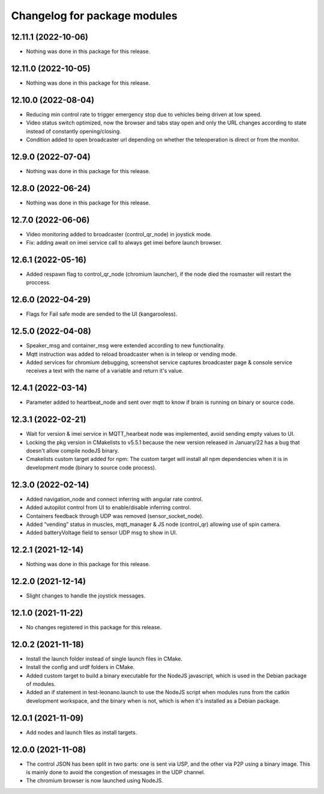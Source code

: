 ^^^^^^^^^^^^^^^^^^^^^^^^^^^^^
Changelog for package modules
^^^^^^^^^^^^^^^^^^^^^^^^^^^^^

12.11.1 (2022-10-06)
--------------------
* Nothing was done in this package for this release.

12.11.0 (2022-10-05)
--------------------
* Nothing was done in this package for this release.

12.10.0 (2022-08-04)
--------------------
* Reducing min control rate to trigger emergency stop due to vehicles being driven
  at low speed.
* Video status switch optimized, now the browser and tabs stay open and only the URL
  changes according to state instead of constantly opening/closing.
* Condition added to open broadcaster url depending on whether the teleoperation is
  direct or from the monitor.

12.9.0 (2022-07-04)
-------------------
* Nothing was done in this package for this release.

12.8.0 (2022-06-24)
-------------------
* Nothing was done in this package for this release.

12.7.0 (2022-06-06)
-------------------
* Video monitoring added to broadcaster (control_qr_node) in joystick mode.
* Fix: adding await on imei service call to always get imei before launch browser.

12.6.1 (2022-05-16)
-------------------
* Added respawn flag to control_qr_node (chromium launcher), if the node died the
  rosmaster will restart the proccess.

12.6.0 (2022-04-29)
-------------------
* Flags for Fail safe mode are sended to the UI (kangarooless).

12.5.0 (2022-04-08)
-------------------
* Speaker_msg and container_msg were extended according to new functionality.
* Mqtt instruction was added to reload broadcaster when is in teleop or vending mode.
* Added services for chromium debugging, screenshot service captures broadcaster page
  & console service receives a text with the name of a variable and return it's value.

12.4.1 (2022-03-14)
-------------------
* Parameter added to heartbeat_node and sent over mqtt to know if brain is
  running on binary or source code.

12.3.1 (2022-02-21)
-----------------------
* Wait for version & imei service in MQTT_hearbeat node was implemented,
  avoid sending empty values to UI.
* Locking the pkg version in CMakelists to v5.5.1 because the new version
  released in January/22 has a bug that doesn't allow compile nodeJS binary.
* Cmakelists custom target added for npm: The custom target will install all
  npm dependencies when it is in development mode (binary to source code
  process).

12.3.0 (2022-02-14)
--------------------
* Added navigation_node and connect inferring with angular rate control.
* Added autopilot control from UI to enable/disable inferring control.
* Containers feedback through UDP was removed (sensor_socket_node).
* Added “vending” status in muscles, mqtt_manager & JS node (control_qr)
  allowing use of spin camera.
* Added batteryVoltage field to sensor UDP msg to show in UI.

12.2.1 (2021-12-14)
-------------------
* Nothing was done in this package for this release.

12.2.0 (2021-12-14)
-------------------
* Slight changes to handle the joystick messages.

12.1.0 (2021-11-22)
-------------------
* No changes registered in this package for this release.

12.0.2 (2021-11-18)
-------------------
* Install the launch folder instead of single launch files in CMake.
* Install the config and urdf folders in CMake.
* Added custom target to build a binary executable for the NodeJS javascript,
  which is used in the Debian package of modules.
* Added an if statement in test-leonano.launch to use the NodeJS script when
  modules runs from the catkin development workspace, and the binary when is
  not, which is when it's installed as a Debian package.

12.0.1 (2021-11-09)
-------------------
* Add nodes and launch files as install targets.

12.0.0 (2021-11-08)
-------------------
* The control JSON has been split in two parts: one is sent via USP, and the
  other via P2P using a binary image. This is mainly done to avoid the
  congestion of messages in the UDP channel.
* The chromium browser is now launched using NodeJS.
